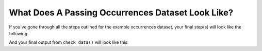 .. _What Does A Passing Occurrences Dataset Look Like?:

What Does A Passing Occurrences Dataset Look Like?
-------------------------------------------------------

If you've gone through all the steps outlined for the example 
occurrences dataset, your final step(s) will look like the following: 

.. prompt:: python

    >>> # this is each individual step as a command
    >>> import pandas as pd
    >>> import galaxias
    >>> my_dwca = galaxias.dwca(occurrences = '<FILENAME>.csv')
    >>> my_dwca.use_occurrences(basisOfRecord='HumanObservation',occurrenceStatus='PRESENT',occurrenceID=True
    ...       ).use_scientific_name(scientificName='Species'
    ...       ).use_coordinates(decimalLatitude='Latitude',decimalLongitude='Longitude',geodeticDatum='WGS84',coordinatePrecision=0.1
    ...       ).use_datetime(eventDate='Collection_date',string_to_datetime=True,yearfirst=False,dayfirst=True)
    >>> my_dwca.check_dataset()

And your final output from ``check_data()`` will look like this:

.. program-output:: python galaxias_user_guide/independent_observations/data_cleaning.py 31